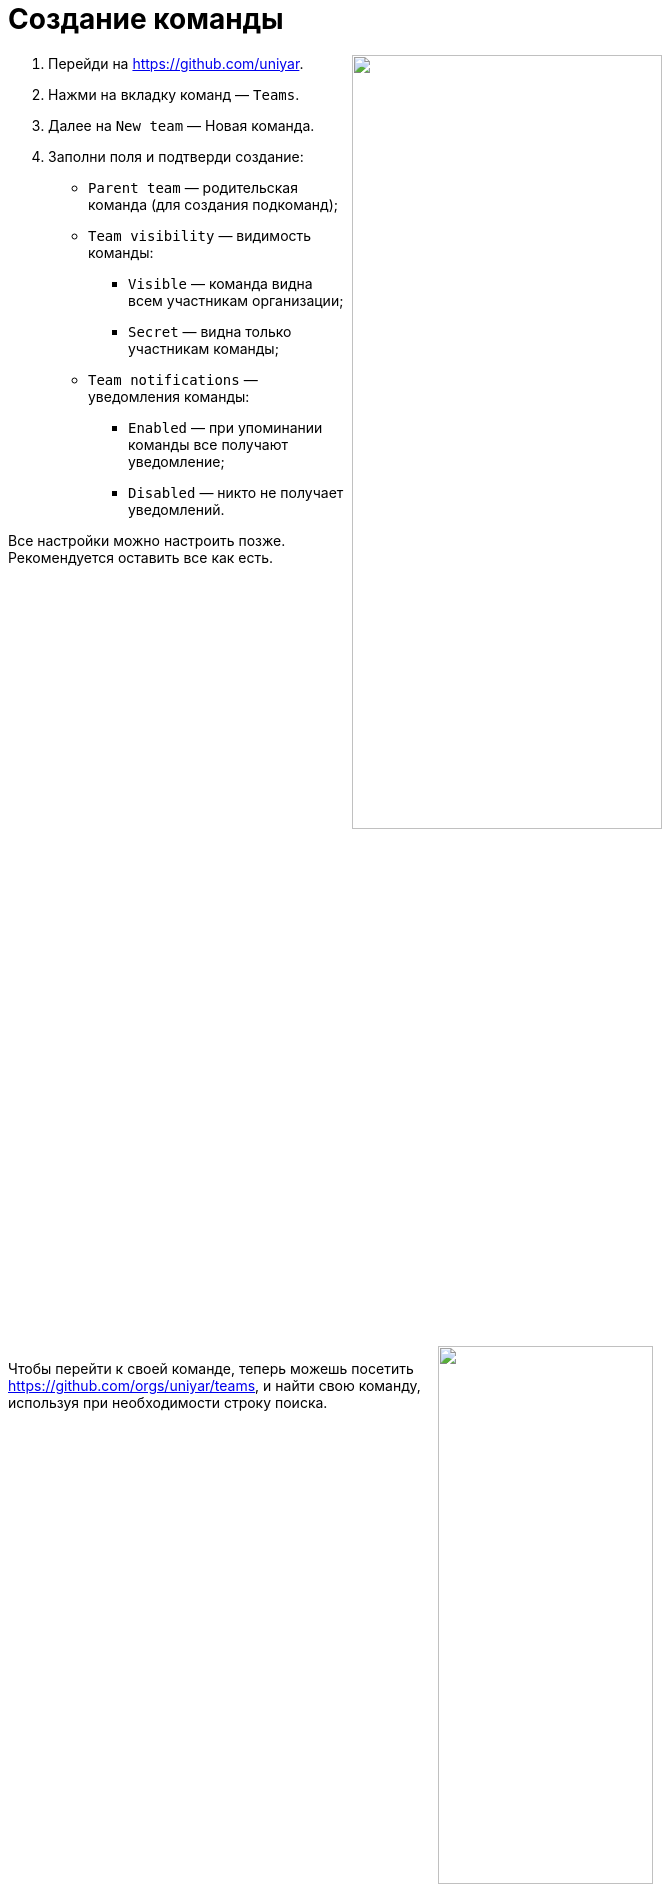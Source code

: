 = Создание команды

+++<img src="../images/managing-your-team/create-team-form.png" align="right" width=60%>+++

. Перейди на https://github.com/uniyar.
. Нажми на вкладку команд — `Teams`.
. Далее на `New team` — Новая команда.
. Заполни поля и подтверди создание:
    * `Parent team` — родительская команда (для создания подкоманд);
    * `Team visibility` — видимость команды:
        - `Visible` — команда видна всем участникам организации;
        - `Secret` — видна только участникам команды;
    * `Team notifications` — уведомления команды:
        - `Enabled` — при упоминании команды все получают уведомление;
        - `Disabled` — никто не получает уведомлений.

Все настройки можно настроить позже. Рекомендуется оставить все как есть.

+++<br clear="right">+++
+++<img src="../images/managing-your-team/create-team-search.png" align="right" width=50%>+++

Чтобы перейти к своей команде, теперь можешь посетить https://github.com/orgs/uniyar/teams, и найти свою команду, используя при необходимости строку поиска.

+++<br clear="right">+++

= Добавление репозитория в команду

+++<img src="../images/managing-your-team/new-repo-create.png" align="right" width=50%>+++

Прежде чем добавить репозиторий в команду, тебе нужно его создать. Для этого перейди на https://github.com/new и заполни форму.

В поле `Owner` (владелец) выбери «uniyar». В качестве имени репозитория `Repository name` по желанию можешь выбрать игровое или шутливое название, либо название, которое в одном-двух словах описывает твой проект.

+++<br clear="right">+++

+++<img src="../images/managing-your-team/new-repo-tab.png" align="right" width=50%>+++

Затем можешь перейти на страницу своей команды и перейти на вкладку репозиториев `Repositories`.

+++<br clear="right">+++

+++<img src="../images/managing-your-team/new-repo-dialog.png" align="right" width=50%>+++

Нажми на кнопку `Add repository` (добавить репозиторий), введи название созданного ранее репозитория и выбери его из выпадающего списка.

+++<br clear="right">+++
+++<br>+++

+++<img src="../images/managing-your-team/new-repo-perms.png" align="right" width=50%>+++

Теперь репозиторий виден на странице команды. В правом выпадающем меню можно управлять правами доступа команды к репозиторию.

+++<br clear="right">+++

= Добавление участников

+++<img src="../images/managing-your-team/add-members.png" align="right" width=50%>+++

Добавлять участников следует на вкладке участников команды. Чтобы добавить участника, он должен быть членом link:https://github.com/uniyar/[GitHub-организации ЯрГУ]. Чтобы стать участником, следуй инструкциям здесь: https://github.com/uniyar/getting-started

+++<br clear="right">+++

= Дополнительная информация

* В команде можно создавать подкоманды, но в целом рекомендуется сохранять структуру максимально простой и не вводить иерархии там, где это не нужно.
* Репозитории могут быть полностью закрытыми от внешнего мира, но в интересах _открытой науки_ они, конечно, не должны быть такими.
